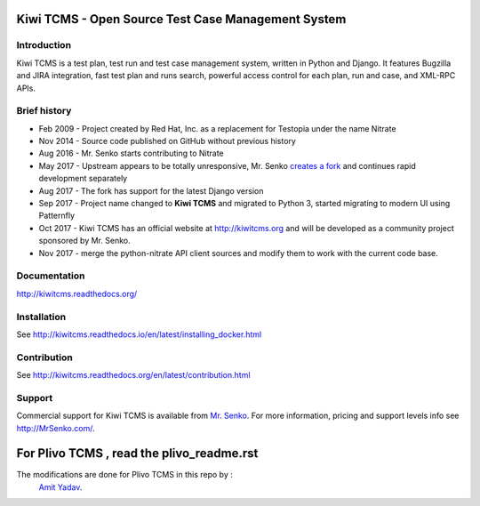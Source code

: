 Kiwi TCMS - Open Source Test Case Management System
===================================================

.. image:: https://travis-ci.org/kiwitcms/Kiwi.svg?branch=master
    :target: https://travis-ci.org/kiwitcms/Kiwi

.. image:: https://coveralls.io/repos/github/kiwitcms/Kiwi/badge.svg?branch=master
   :target: https://coveralls.io/github/kiwitcms/Kiwi?branch=master

.. image:: https://readthedocs.org/projects/kiwitcms/badge/?version=latest
   :target: http://kiwitcms.readthedocs.io/en/latest/?badge=latest


Introduction
------------

.. image:: https://raw.githubusercontent.com/kiwitcms/Kiwi/master/tcms/static/images/kiwi_h80.png
   :alt: "Kiwi TCMS Logo"

Kiwi TCMS is a test plan, test run and test case management system, written in 
Python and Django. It features Bugzilla and JIRA integration, fast test plan 
and runs search, powerful access control for each plan, run and case, and XML-RPC APIs.


Brief history
-------------

* Feb 2009 - Project created by Red Hat, Inc. as a replacement for Testopia
  under the name Nitrate
* Nov 2014 - Source code published on GitHub without previous history
* Aug 2016 - Mr. Senko starts contributing to Nitrate
* May 2017 - Upstream appears to be totally unresponsive, Mr. Senko
  `creates a fork <http://mrsenko.com/blog/mr-senko/2017/05/26/nitrate-is-now-kiwitestpad/>`_
  and continues rapid development separately
* Aug 2017 - The fork has support for the latest Django version
* Sep 2017 - Project name changed to **Kiwi TCMS** and migrated to Python 3,
  started migrating to modern UI using Patternfly
* Oct 2017 - Kiwi TCMS has an official website at http://kiwitcms.org and
  will be developed as a community project sponsored by Mr. Senko.
* Nov 2017 - merge the python-nitrate API client sources and modify them
  to work with the current code base.


Documentation
-------------

http://kiwitcms.readthedocs.org/


Installation
------------

See http://kiwitcms.readthedocs.io/en/latest/installing_docker.html


Contribution
------------

See http://kiwitcms.readthedocs.org/en/latest/contribution.html

Support
-------

Commercial support for Kiwi TCMS is available from
`Mr. Senko <http://MrSenko.com>`_. For more information, pricing and support
levels info see http://MrSenko.com/.

For Plivo TCMS , read the plivo_readme.rst
==========================================
The modifications are done for Plivo TCMS in this repo by : 
        `Amit Yadav <https://github.com/Coder-AMiT/>`_.
